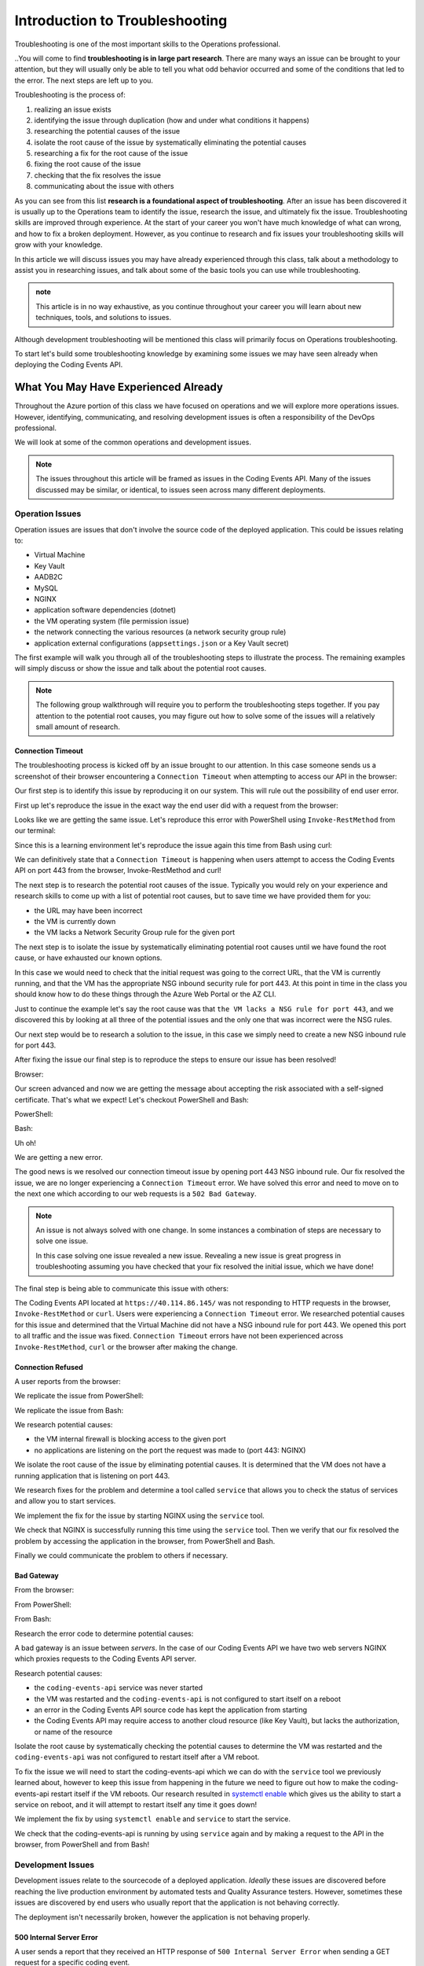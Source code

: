 ===============================
Introduction to Troubleshooting
===============================

Troubleshooting is one of the most important skills to the Operations professional. 

..You will come to find **troubleshooting is in large part research**. There are many ways an issue can be brought to your attention, but they will usually only be able to tell you what odd behavior occurred and some of the conditions that led to the error. The next steps are left up to you.

Troubleshooting is the process of:

#. realizing an issue exists
#. identifying the issue through duplication (how and under what conditions it happens)
#. researching the potential causes of the issue
#. isolate the root cause of the issue by systematically eliminating the potential causes
#. researching a fix for the root cause of the issue
#. fixing the root cause of the issue
#. checking that the fix resolves the issue
#. communicating about the issue with others

As you can see from this list **research is a foundational aspect of troubleshooting**. After an issue has been discovered it is usually up to the Operations team to identify the issue, research the issue, and ultimately fix the issue. Troubleshooting skills are improved through experience. At the start of your career you won't have much knowledge of what can wrong, and how to fix a broken deployment. However, as you continue to research and fix issues your troubleshooting skills will grow with your knowledge.

In this article we will discuss issues you may have already experienced through this class, talk about a methodology to assist you in researching issues, and talk about some of the basic tools you can use while troubleshooting.

.. admonition:: note

   This article is in no way exhaustive, as you continue throughout your career you will learn about new techniques, tools, and solutions to issues.

Although development troubleshooting will be mentioned this class will primarily focus on Operations troubleshooting.

To start let's build some troubleshooting knowledge by examining some issues we may have seen already when deploying the Coding Events API.

What You May Have Experienced Already
=====================================

Throughout the Azure portion of this class we have focused on operations and we will explore more operations issues. However, identifying, communicating, and resolving development issues is often a responsibility of the DevOps professional.

We will look at some of the common operations and development issues.

.. admonition:: Note

   The issues throughout this article will be framed as issues in the Coding Events API. Many of the issues discussed may be similar, or identical, to issues seen across many different deployments.

Operation Issues
----------------

Operation issues are issues that don't involve the source code of the deployed application. This could be issues relating to:

- Virtual Machine
- Key Vault
- AADB2C
- MySQL
- NGINX
- application software dependencies (dotnet)
- the VM operating system (file permission issue)
- the network connecting the various resources (a network security group rule)
- application external configurations (``appsettings.json`` or a Key Vault secret)

The first example will walk you through all of the troubleshooting steps to illustrate the process. The remaining examples will simply discuss or show the issue and talk about the potential root causes.

.. admonition:: Note

   The following group walkthrough will require you to perform the troubleshooting steps together. If you pay attention to the potential root causes, you may figure out how to solve some of the issues will a relatively small amount of research.

Connection Timeout
^^^^^^^^^^^^^^^^^^

The troubleshooting process is kicked off by an issue brought to our attention. In this case someone sends us a screenshot of their browser encountering a ``Connection Timeout`` when attempting to access our API in the browser:

.. image:: /_static/images/troubleshooting-next-steps/article/connection-timeout-browser.png

.. ::

   Getting a connection timeout in the browser could mean many things:

   - the URL may have been incorrect
   - the VM is currently down
   - the VM lacks a Network Security Group rule for the given port

   All three of these things can be easily checked by looking at the initial request and examining the Azure Portal. You can even view the VM Network Security Group rules from the AZ CLI.

Our first step is to identify this issue by reproducing it on our system. This will rule out the possibility of end user error. 

First up let's reproduce the issue in the exact way the end user did with a request from the browser:

.. image:: /_static/images/troubleshooting-next-steps/article/connection-timeout-browser.png

Looks like we are getting the same issue. Let's reproduce this error with PowerShell using ``Invoke-RestMethod`` from our terminal:

.. image:: /_static/images/troubleshooting-next-steps/article/connection-timeout-powershell.png

Since this is a learning environment let's reproduce the issue again this time from Bash using curl:

.. image:: /_static/images/troubleshooting-next-steps/article/connection-timeout-bash.png

We can definitively state that a ``Connection Timeout`` is happening when users attempt to access the Coding Events API on port 443 from the browser, Invoke-RestMethod and curl!

The next step is to research the potential root causes of the issue. Typically you would rely on your experience and research skills to come up with a list of potential root causes, but to save time we have provided them for you:

- the URL may have been incorrect
- the VM is currently down
- the VM lacks a Network Security Group rule for the given port

The next step is to isolate the issue by systematically eliminating potential root causes until we have found the root cause, or have exhausted our known options.

In this case we would need to check that the initial request was going to the correct URL, that the VM is currently running, and that the VM has the appropriate NSG inbound security rule for port 443. At this point in time in the class you should know how to do these things through the Azure Web Portal or the AZ CLI.

Just to continue the example let's say the root cause was that ``the VM lacks a NSG rule for port 443``, and we discovered this by looking at all three of the potential issues and the only one that was incorrect were the NSG rules.

Our next step would be to research a solution to the issue, in this case we simply need to create a new NSG inbound rule for port 443.

After fixing the issue our final step is to reproduce the steps to ensure our issue has been resolved!

Browser:

.. image:: /_static/images/troubleshooting-next-steps/article/connection-timeout-resolved-browser.png

Our screen advanced and now we are getting the message about accepting the risk associated with a self-signed certificate. That's what we expect! Let's checkout PowerShell and Bash:

PowerShell:

.. image:: /_static/images/troubleshooting-next-steps/article/connection-timeout-resolved-powershell.png

Bash:

.. image:: /_static/images/troubleshooting-next-steps/article/connection-timeout-resolved-bash.png

Uh oh! 

We are getting a new error. 

The good news is we resolved our connection timeout issue by opening port 443 NSG inbound rule. Our fix resolved the issue, we are no longer experiencing a ``Connection Timeout`` error. We have solved this error and need to move on to the next one which according to our web requests is a ``502 Bad Gateway``.

.. admonition:: Note

   An issue is not always solved with one change. In some instances a combination of steps are necessary to solve one issue.
  
   In this case solving one issue revealed a new issue. Revealing a new issue is great progress in troubleshooting assuming you have checked that your fix resolved the initial issue, which we have done!

The final step is being able to communicate this issue with others:

The Coding Events API located at ``https://40.114.86.145/`` was not responding to HTTP requests in the browser, ``Invoke-RestMethod`` or ``curl``. Users were experiencing a ``Connection Timeout`` error. We researched potential causes for this issue and determined that the Virtual Machine did not have a NSG inbound rule for port 443. We opened this port to all traffic and the issue was fixed. ``Connection Timeout`` errors have not been experienced across ``Invoke-RestMethod``, ``curl`` or the browser after making the change.

Connection Refused
^^^^^^^^^^^^^^^^^^

A user reports from the browser:

.. image:: /_static/images/troubleshooting-next-steps/article/connection-refused-browser.png

We replicate the issue from PowerShell:

.. image:: /_static/images/troubleshooting-next-steps/article/connection-refused-terminal.png

We replicate the issue from Bash:

.. image:: /_static/images/troubleshooting-next-steps/article/connection-refused-curl.png

We research potential causes:

- the VM internal firewall is blocking access to the given port
- no applications are listening on the port the request was made to (port 443: NGINX)

We isolate the root cause of the issue by eliminating potential causes. It is determined that the VM does not have a running application that is listening on port 443.

We research fixes for the problem and determine a tool called ``service`` that allows you to check the status of services and allow you to start services. 

We implement the fix for the issue by starting NGINX using the ``service`` tool.

We check that NGINX is successfully running this time using the ``service`` tool. Then we verify that our fix resolved the problem by accessing the application in the browser, from PowerShell and Bash.

Finally we could communicate the problem to others if necessary.

Bad Gateway
^^^^^^^^^^^

From the browser:

.. image:: /_static/images/troubleshooting-next-steps/article/bad-gateway-browser.png

From PowerShell:

.. image:: /_static/images/troubleshooting-next-steps/article/bad-gateway-powershell.png

From Bash:

.. image:: /_static/images/troubleshooting-next-steps/article/bad-gateway-curl.png

Research the error code to determine potential causes:

A bad gateway is an issue between *servers*. In the case of our Coding Events API we have two web servers NGINX which proxies requests to the Coding Events API server.

Research potential causes:

- the ``coding-events-api`` service was never started
- the VM was restarted and the ``coding-events-api`` is not configured to start itself on a reboot
- an error in the Coding Events API source code has kept the application from starting
- the Coding Events API may require access to another cloud resource (like Key Vault), but lacks the authorization, or name of the resource

Isolate the root cause by systematically checking the potential causes to determine the VM was restarted and the ``coding-events-api`` was not configured to restart itself after a VM reboot.

To fix the issue we will need to start the coding-events-api which we can do with the ``service`` tool we previously learned about, however to keep this issue from happening in the future we need to figure out how to make the coding-events-api restart itself if the VM reboots. Our research resulted in `systemctl enable <https://www.digitalocean.com/community/tutorials/how-to-use-systemctl-to-manage-systemd-services-and-units>`_ which gives us the ability to start a service on reboot, and it will attempt to restart itself any time it goes down!

We implement the fix by using ``systemctl enable`` and ``service`` to start the service.

We check that the coding-events-api is running by using ``service`` again and by making a request to the API in the browser, from PowerShell and from Bash!

Development Issues
------------------

Development issues relate to the sourcecode of a deployed application. *Ideally* these issues are discovered before reaching the live production environment by automated tests and Quality Assurance testers. However, sometimes these issues are discovered by end users who usually report that the application is not behaving correctly. 

The deployment isn't necessarily broken, however the application is not behaving properly.

500 Internal Server Error
^^^^^^^^^^^^^^^^^^^^^^^^^

A user sends a report that they received an HTTP response of ``500 Internal Server Error`` when sending a GET request for a specific coding event.

A ``500 Internal Server Error`` is almost **always** the result of a runtime error within the source code of the application.

We first reproduce the issue by requesting the specific coding event, and then we continue attempting to reproduce the issue with other specific coding events. We are trying to determine if it is something special about this one coding event, or if it is a behavior seen across all coding events. In this case it's just this specific coding event that is experiencing this issue.

In researching potential causes across the internet and talking to some of the developers on the team we come up with one potential reason:

- this coding event may have a special character that is not serializing to or from the database correctly

It's a short list, but at least we can check something. 

We fire up MySQL and make a request for the specific coding events record. We notice this coding event has some special characters in it ``â€``. We put in a breakpoint to pause the application before it pulls the data out of the database and step through. Alas as our API tries to serialize the special characters the ORM throws an error and our API returns a ``500 Internal Server Error``.

Next we research solving this error and find a couple of solutions:

- change the underlying data in MySQL
- implement a third party library that assists in special character serialization
- write our own database special character serialization library

It is never a good idea to change the underlying data that is owned by end users so the first option is out! The remaining two options have obvious pros and cons. It would be faster to implement the third party library, however we would need to research the library to make sure it doesn't contain insecure code and that it won't break any of our existing functionality. Writing our own library would give us full control and the ability to make it as secure as we need, but would take development time.

.. admonition:: Note

   The decision between implementing a third party library and writing an in house solution is one that is typically made by management and senior level engineers. This is a situation in which effectively communicating the issue is extremely important!

Being a junior dev we decide this issue needs to be elevated to our superior as we don't feel comfortable reviewing the security of a third party library. We explain the issue, the solutions we found, and pass the information to our senior who thanks us for finding the issue and they take it from us to make a decision and will be respon

.. admonition:: Note

   The Coding Events API does not behave this way! This was simply an example of how a 500 Internal Server Error could occur and how you may resolve, or in this case, identify, isolate, research, and pass it to a more senior developer.

API Bug
^^^^^^^

A user reports a bug in the API. It isn't throwing any errors, but the application is not behaving correctly. When the user deletes a coding event they are the owner of they can still view and edit the coding event.

An API bug is almost **always** the result of a logic error within the source code of the application.

We first reproduce the issue with a copy of the exact event in which we also behave the incorrect DELETE error. We also notice that any coding event we create cannot be deleted despite a proper DELETE request coming through.

We research the issue, luckily this is easy because we know how a RESTful API works and feel confident looking at the source code. Upon looking at the source code we can see the line that sends the resource deletion to the ORM is commented out and skips straight to sending back a ``204 No Content``! Our research indicates:

- fixing the source code error may resolve the issue

We build the project locally on our machine and make the change. It seems to work, however since this is not a project we are a developer for we will just communicate this issue and resolution to the dev team responsible for this project. After all the dev team may have their reasons for that specific line we edited.

Luckily we are very capable of explaining the issue, our research, and our proposed solution to the problem. After communicating it to them the dev team will be responsible for making the change and running it through the automated tests to make sure the change doesn't result in any unexpected behaviors.

.. admonition:: Note

   The Coding Events API does not behave this way! This was an example to illustrate a logic error in a deployed application.

Categorize Issues
=================

A highly beneficial tool, especially when starting out, with troubleshooting is having a mental model of the deployment. What are the individual components and how might they fail? How do these components fit together, and can we categorize them?

Being able to categorize an issue will allow us to isolate the issue and only need to look at a few specific things to find the root cause of the issue.

Let's briefly define the different levels we could encounter an issue in our Coding Events API:

Network Level
-------------

The networking of our system. The Coding Events API doesn't contain much networking and only consists of the Network Security Group rules.

However for more complex deployment you may also consider:

- Subnets
- CIDR blocks
- Internet gateways
- Public vs private access
- Virtual Private Cloud
- Virtual Networks

Service Level
-------------

Our Coding Events API only works with two services:

- Key Vault (database connection string & has granted access to our VM)
- AADB2C

Not only must these services exist, and be accessible to the deployed application they must be configured properly as well. In the case of our API our Key Vault must have a secret, and most grant the VM ``get`` access to the secret. Our AADB2C must be configured to issue identity tokens and access tokens. Our AADB2C tenant must have exposed the registered Coding Events API and appropriate scopes must be granted for the registered front end application, Postman.

Host Level
----------

Our Coding Events API has a lot of things going on at the Host level inside the VM we must have:

- properly installed API dependencies (dotnet, mysql, nginx, systemd, unit file)
- source code delivery mechanism (git)
- source code build mechanism (dotnet publish)
- appropriate folder and file structure
- NGINX
- MySQL
- properly configured ``appsettings.json``

.. admonition:: Note

   In this class we have been working with a VM embedded database. In many real-world deployments this database would be a service that is external to the VM. For our deployment we consider any database issues to be at the Host level.

How to Troubleshoot
===================

Troubleshooting is the combination of **asking questions** and **researching answers**. 

When you are first starting it might be easiest for you to check each individual aspect of the deployment. With a simple deployment like our Coding Events API this wouldn't be difficult. You would need to simply understand all the components of the deployment and then just check their configurations one by one until you found the issue. This can be an effective way to troubleshoot a deployment, but it is very time consuming.

A better approach is to have a mental model of the deployment and then ask questions that *lead you* to the **root cause** of the issue. 

.. admonition:: Note

   It is this question and answer approach that makes experience extremely valuable when troubleshooting. If you have seen the exact problem before and found a solution it will be easier for you to resolve that issue again because you are now aware of more potential questions and answers.

Example
-------

In the ``Connection Timeout`` section above you were presented with three possible root causes of the ``Connection Timeout`` issue within the Coding Events API.

Let's review them again:

- the URL may have been incorrect
- the VM is currently down
- the VM lacks a Network Security Group rule for the given port

When we make a request from the browser to the Coding Events API (https://<coding-events-api-public-ip>) if a ``Connection Timeout`` issue is noticed we would need to answer three simple questions to find the root cause of our issue:

- did we type the URL correctly?
- is the VM running?
- does the VM have an inbound Network Security Group rule for port 443 that allows all traffic?

If the answer to any of these questions is *no* we have found a potential cause to the issue. 

To resolve this issue we will need to fix the question, or questions, that we responded *no* to. After ensuring that all three of these things are correct we make a new request to Coding Events API to see if the issue was resolved.

.. admonition:: Note

   When you are starting out it is a good idea to try each question we responded *no* to by itself and re-try the request. This will help you isolate the issue, so upon solving the issue you know definitively what caused the issue.

Understanding these potential causes comes from understanding the components of the deployment, research and experience. When you are starting with troubleshooting you don't have much experience so you will have to lean on your research skills to figure out the potential causes to a problem.

.. admonition:: Note

   Research looks a little different for everyone as we all learn in different ways:
   
   - searching the internet
   - talking with coworkers
   - trial and error
   - drawing components and integrations
   
   Usually it comes down to a combination of research forms to find the root cause of an issue.

Troubleshooting Script
----------------------

After building a mental model of the deployment you can build a troubleshooting script of questions to ask when diagnosing issues for a specific deployment. 

An example troubleshooting script for the Coding Events API is provided below:

Is this an issue?
^^^^^^^^^^^^^^^^^

- is this something I can reproduce?
- was it user error?

What is the issue?
^^^^^^^^^^^^^^^^^^

- is it something I have seen before?
- is there an error message I can use as a starting point?

What is the category of this issue?
^^^^^^^^^^^^^^^^^^^^^^^^^^^^^^^^^^^

- Which level is it affecting?
- Operations or Development?

.. admonition:: Note

   If you don't know the category research it by talking with teammates, or searching the internet for individual's that have had similar experiences.

You can then create a script of possible solutions based on the questions you answered above:

Networking issues
^^^^^^^^^^^^^^^^^

- Do I have the proper NSG rules?
- Are all of my services on the same network?

Service Issues
^^^^^^^^^^^^^^

- Are my services up and running?
- Have my services been configured correctly?
- Do my services have the proper level of authorization to access each other?

Host Issues
^^^^^^^^^^^

- Are the proper dependencies fully installed? are they at the proper version (updated)?
- Are my internal services running (web server, API, MySQL)?
- Are my internal services configured properly?
- Are there any errors in the logs of the API (``journalctl -u coding-events-api``)?

Troubleshooting Script Final Thoughts
^^^^^^^^^^^^^^^^^^^^^^^^^^^^^^^^^^^^^

Remember that resolving one issue can bring a new issue to the service. Seeing a change in error message or behavior in the deployment is a great hint towards fixing the deployment!

The most effective way to build your skills in troubleshooting is by practicing troubleshooting. Each time you solve a new issue you will learn a new solution and you will increase your ability to research issues. A very benefical thing to do is to build your own troubleshooting script. The questions above give a good introduction for a troubleshooting script, as you continue to learn more about Operations continue adding to the script with your new experiences.

Identify the Issue
==================

Identifying an issue is sometimes the most difficult part of troubleshooting. As we've mentioned multiple times as you gain more experience it will become easier to identify issues. 

For now knowing what some of the most **common issues** encountered are, and being able to **ask questions about your deployment** will be your two biggest tools for identifying an issue.

.. admonition:: Warning

   When you are still in the process of identifying an issue it is crucial to **not make any changes**! 
   
   Every change you make needs to be accounted for because you may need to undo the change to put the system back in its original state. Changes are necessary to resolve the issue, but while you are still identifying and researching you want the system to exist in its initial state.

Let's take a look at some of the most common issues seen in deployments (this list is not exhaustive):

.. list-table:: Common Issues
   :widths: 30 40 40
   :header-rows: 1

   * - Error Message
     - Description
     - Common cause
   * - Connection Refused
     - The server received the request, but refuses to handle it
     - no application listening on the given port
   * - Connection Timeout
     - The server did not respond to the client request within a specific time period
     - missing NSG inbound rule
   * - HTTP Status Code: 502 Bad Gateway
     - A server received an incorrect response from another server
     - web server is running, but the application is not
   * - HTTP Status Code: 401 Unauthorized
     - The request did not include credentials indicating a user needs to **authenticate**
     - credentials were not included
   * - HTTP Status Code: 403 Forbidden
     - The request included credentials, but the authenticated user does not have the proper level of **authorization**
     - credentials are not correct, or have not been configured properly
   * - HTTP Status Code: 500 Internal Server Error
     - The request was received, however the server encountered an issue it doesn't know how to resolve
     - runtime error in the source code

As you may have noticed may of the most common issues are `HTTP status codes <https://developer.mozilla.org/en-US/docs/Web/HTTP/Status>`_. These status codes are a standard across HTTP so learning the various categories and individual status codes will be *invaluable* when troubleshooting a web deployment.

Communicate the Issue
=====================

Isolate & Resolve the Issue
===========================

- even if you cant resolve just going through the previous steps can go a long way in helping towards the resolution
  - pass off to a more senior member who will praise you for your effort
    - you are saving their expert time from doing preliminary steps

Troubleshooting Tools
=====================

.. DEPENDENT ON THE ENVIRONMENT (local/prod and OS/services)

Debugging Requests
------------------

  - browser dev Tools
  - curl
  - Invoke-RestMethod / Invoke-WebRequest
  - postman

Remote Management
-----------------

  - SSH
  - RDP
  - az CLI
  - accessing logs
    - journalctl

Source Code Debugging
---------------------

- debugger
